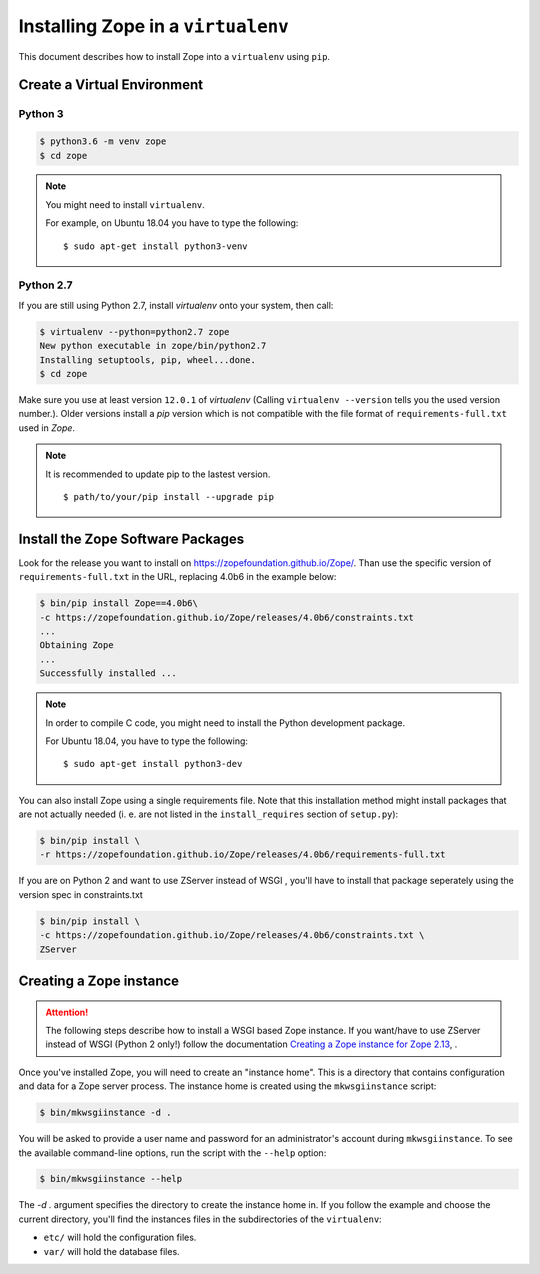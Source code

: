 Installing Zope in a ``virtualenv``
===================================

.. highlight:: bash

This document describes how to install Zope into a ``virtualenv``
using ``pip``.


Create a Virtual Environment
----------------------------

Python 3
++++++++

.. code-block:: sh

   $ python3.6 -m venv zope
   $ cd zope

.. note::
  You might need to install ``virtualenv``.

  For example, on Ubuntu 18.04 you have to type the following::

    $ sudo apt-get install python3-venv

Python 2.7
++++++++++

If you are still using Python 2.7, install `virtualenv` onto your
system, then call:

.. code-block:: sh

   $ virtualenv --python=python2.7 zope
   New python executable in zope/bin/python2.7
   Installing setuptools, pip, wheel...done.
   $ cd zope

Make sure you use at least version ``12.0.1`` of `virtualenv`
(Calling ``virtualenv --version`` tells you the used version
number.).
Older versions install a `pip` version which is not compatible with
the file format of ``requirements-full.txt`` used in `Zope`.

.. note::
  It is recommended to update pip to the lastest version. ::

    $ path/to/your/pip install --upgrade pip


Install the Zope Software Packages
----------------------------------

Look for the release you want to install on
https://zopefoundation.github.io/Zope/. Than use the specific
version of ``requirements-full.txt`` in the URL, replacing 4.0b6 in the example below:

.. code-block:: sh

   $ bin/pip install Zope==4.0b6\
   -c https://zopefoundation.github.io/Zope/releases/4.0b6/constraints.txt
   ...
   Obtaining Zope
   ...
   Successfully installed ...

.. note::
  In order to compile C code, you might need to install the Python development package.

  For Ubuntu 18.04, you have to type the following::

    $ sudo apt-get install python3-dev

You can also install Zope using a single requirements file. Note that this
installation method might install packages that are not actually needed (i. e.
are not listed in the ``install_requires`` section of ``setup.py``):

.. code-block:: sh

    $ bin/pip install \
    -r https://zopefoundation.github.io/Zope/releases/4.0b6/requirements-full.txt


If you are on Python 2 and want to use ZServer instead of WSGI , you'll have to
install that package seperately using the version spec in constraints.txt

.. code-block:: sh

    $ bin/pip install \
    -c https://zopefoundation.github.io/Zope/releases/4.0b6/constraints.txt \
    ZServer


Creating a Zope instance
------------------------

.. attention::

  The following steps describe how to install a WSGI based Zope
  instance.   If you want/have to use ZServer instead of WSGI (Python
  2 only!) follow  the documentation
  `Creating a Zope instance for Zope 2.13`_, .

.. _`Creating a Zope instance for Zope 2.13` : http://zope.readthedocs.io/en/2.13/INSTALL-virtualenv.html#creating-a-zope-instance


Once you've installed Zope, you will need to create an "instance
home". This is a directory that contains configuration and data for a
Zope server process.  The instance home is created using the
``mkwsgiinstance`` script:

.. code-block:: sh

  $ bin/mkwsgiinstance -d .

You will be asked to provide a user name and password for an
administrator's account during ``mkwsgiinstance``.  To see the
available command-line options, run the script with the ``--help``
option:

.. code-block:: sh

   $ bin/mkwsgiinstance --help

The `-d .` argument specifies the directory to create the instance
home in.
If you follow the example and choose the current directory, you'll
find the instances files in the subdirectories of the ``virtualenv``:

- ``etc/`` will hold the configuration files.
- ``var/`` will hold the database files.
